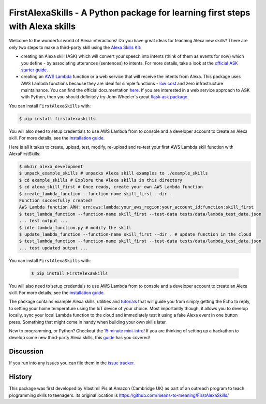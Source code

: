 FirstAlexaSkills - A Python package for learning first steps with Alexa skills
==============================================================================

.. image:: http://img.shields.io/pypi/v/FirstAlexaSkills.svg
    :target: https://pypi.python.org/pypi/FirstAlexaSkills

.. image:: https://travis-ci.org/means-to-meaning/FirstAlexaSkills.svg?branch=master
    :target: https://travis-ci.org/means-to-meaning/FirstAlexaSkills

.. image:: https://readthedocs.org/projects/firstalexaskills/badge/?version=latest
        :target: http://firstalexaskills.readthedocs.io/en/latest/?badge=latest
        :alt: Documentation Status

Welcome to the wonderful world of Alexa interactions! Do you have great ideas for teaching Alexa new skills? There are only two steps to make a third-party skill using the `Alexa Skills Kit`_:

* creating an Alexa skill (ASK) which will convert your speech into intents (think of them as events for now) which you define - by associating utterances (sentences) to intents. For more details, take a look at the `official ASK starter guide`_.
* creating an `AWS Lambda`_ function or a web service that will receive the intents from Alexa. This package uses AWS Lambda functions because they are ideal for simple functions - `low cost`_ and zero infrastructure maintainance. You can find the official documentation `here`_. If you are interested in a web service approach to ASK with Python, then you should definitely try John Wheeler's great `flask-ask package`_.

You can install ``FirstAlexaSkills`` with:

.. code-block:: console

    $ pip install firstalexaskills

You will also need to setup credentials to use AWS Lambda from to console and a developer account to create an Alexa skill. For more details, see the `installation guide`_.

Here is all it takes to create, upload, test, modify, re-upload and re-test your first AWS Lambda skill function with AlexaFirstSkills:

.. code-block:: console

    $ mkdir alexa_development
    $ unpack_example_skills # unpacks Alexa skill examples to ./example_skills
    $ cd example_skills # Explore the Alexa skills in this directory
    $ cd alexa_skill_first # Once ready, create your own AWS Lambda function
    $ create_lambda_function --function-name skill_first --dir .
    Function succesfully created!
    AWS Lambda function ARN: arn:aws:lambda:your_aws_region:your_account_id:function:skill_first
    $ test_lambda_function --function-name skill_first --test-data tests/data/lambda_test_data.json
    ... test output ...
    $ idle lambda_function.py # modify the skill
    $ update_lambda_function --function-name skill_first --dir . # update function in the cloud
    $ test_lambda_function --function-name skill_first --test-data tests/data/lambda_test_data.json
    ... test updated output ...

You can install ``FirstAlexaSkills`` with:

    .. code-block:: console

        $ pip install FirstAlexaSkills

You will also need to setup credentials to use AWS Lambda from to console and a developer account to create an Alexa skill. For more details, see the `installation guide`_.

The package contains example Alexa skills, utilities and `tutorials`_ that will guide you from simply getting the Echo to reply, to setting your home temperature using the IoT device of your choice. Most importantly though, it allows you to develop locally, sync your local Lambda function to the cloud and immediately test it using a fake Alexa event in one button press. Something that might come in handy when building your own skills later.

New to programming, or Python? Checkout the `15 minute mini-intro`_!
If you are thinking of setting up a hackathon to develop some new third-party Alexa skills, this `guide`_ has you covered!

Discussion
~~~~~~~~~~

If you run into any issues you can file them in the `issue tracker`_.

History
~~~~~~~~~~
This package was first developed by Vlastimil Pis at Amazon (Cambridge UK) as part of an outreach program to teach programming skills to teenagers. Its original location is https://github.com/means-to-meaning/FirstAlexaSkills/


.. _`Alexa Skills Kit`: https://developer.amazon.com/alexa-skills-kit
.. _`official ASK starter guide`: https://developer.amazon.com/public/solutions/alexa/alexa-skills-kit/getting-started-guide
.. _`AWS Lambda`: https://aws.amazon.com/lambda/details/
.. _`low cost`: https://aws.amazon.com/lambda/pricing/
.. _`here`: https://developer.amazon.com/public/solutions/alexa/alexa-skills-kit/docs/developing-an-alexa-skill-as-a-lambda-function
.. _`flask-ask package`: https://github.com/johnwheeler/flask-ask
.. _`installation guide`: https://github.com/means-to-meaning/FirstAlexaSkills/tree/master/docs/installation.rst
.. _`tutorials`: https://github.com/means-to-meaning/FirstAlexaSkills/tree/master/docs/tutorials.rst
.. _`15 minute mini-intro`: https://github.com/means-to-meaning/FirstAlexaSkills/tree/master/docs/python_intro.rst
.. _`guide`: https://github.com/means-to-meaning/FirstAlexaSkills/tree/master/docs/hackathon_setup.rst
.. _`issue tracker`: https://github.com/means-to-meaning/FirstAlexaSkills/issues
